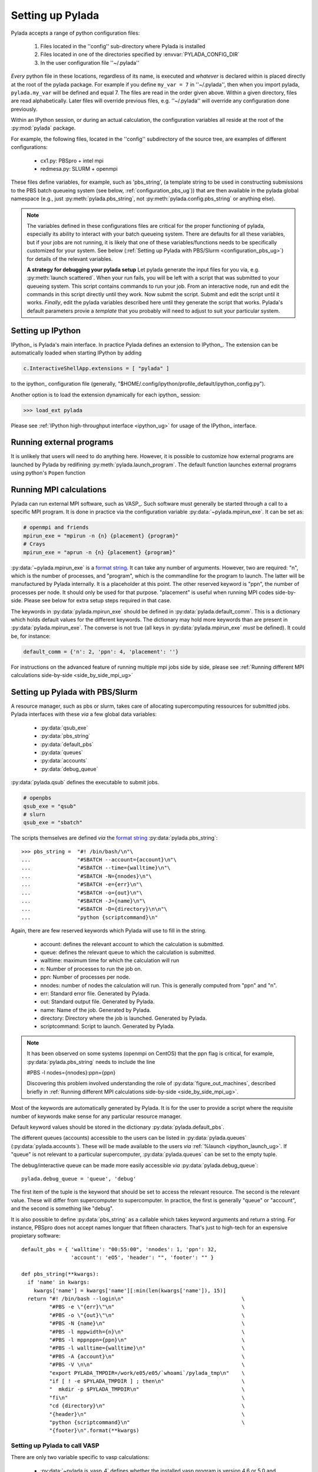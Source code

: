 .. _configuration_ug:

Setting up Pylada
*****************

Pylada accepts a range of python configuration files:

 1. Files located in the ''config'' sub-directory where Pylada is installed
 2. Files located in one of the directories specified by :envvar:`PYLADA_CONFIG_DIR`
 3. In the user configuration file ''~/.pylada''

*Every* python file in these locations, regardless of its name,  is executed and *whatever* is declared within is placed directly at
the root of the pylada package.  For example if you define ``my_var = 7`` in ''~/.pylada'', then when you import
pylada, ``pylada.my_var`` will be defined and equal 7.
The files are read in the order given
above. Within a given directory, files are read alphabetically. Later files
will override previous files, e.g. ''~/.pylada'' will override any
configuration done previously.

Within an  IPython session, or during an actual calculation, the
configuration variables all reside at the root of the :py:mod:`pylada`
package.

For example, the following files, located in the ''config'' subdirectory of the source
tree, are examples of different configurations: 
 
    - cx1.py: PBSpro + intel mpi
    - redmesa.py: SLURM + openmpi

These files define variables, for example, such as 'pbs_string', (a template string to be used in constructing 
submissions to the PBS batch queueing system (see below, :ref:`configuration_pbs_ug`)) that are then available in the
pylada global namespace (e.g., just :py:meth:`pylada.pbs_string`, not :py:meth:`pylada.config.pbs_string` or anything else).

.. note::

   The variables defined in these configurations files are critical for the proper functioning of pylada, especially its 
   ability to interact with your batch queueing system.  There are defaults for all these variables, but if your jobs are
   not running, it is likely that one of these variables/functions needs to be specifically customized for your system.  See below 
   (:ref:`Setting up Pylada with PBS/Slurm <configuration_pbs_ug>`) for
   details of the relevant variables.

   **A strategy for debugging your pylada setup** 
   Let pylada generate the input files for you via, e.g. :py:meth:`launch scattered`.  When your run 
   fails, you will be left with a script that was submitted to your queueing system.  This script contains commands to run your job.  From
   an interactive node, run and edit the commands in this script directly until they work.  Now submit the script.  Submit and edit the
   script until it works. *Finally*, edit the pylada variables described here until they generate the script that works.  Pylada's default
   parameters provie a *template* that you probably will need to adjust to suit your particular system.

Setting up IPython
------------------

IPython_ is Pylada's main interface. In practice Pylada defines an
extension to IPython_. The extension can be automatically loaded when starting IPython by adding 

.. code-block:: python
  
   c.InteractiveShellApp.extensions = [ "pylada" ]

to the ipython_ configuration file (generally,
"$HOME/.config/ipython/profile_default/ipython_config.py").

Another option is to load the extension dynamically for each ipython_ session:

>>> load_ext pylada

Please see :ref:`IPython high-throughput interface <ipython_ug>` for usage of the IPython_ interface.

.. _configuration_single_mpi_ug:

Running external programs
-------------------------

It is unlikely that users will need to do anything here. However, it is
possible to customize how external programs are launched by Pylada by
redifining :py:meth:`pylada.launch_program`.  The default function launches external
programs using python's ``Popen`` function

.. _configuration_mpi_ug:

Running MPI calculations
------------------------

Pylada can run external MPI software, such as VASP_. Such software must
generally be started through a call to a specific MPI program. It is done
in practice via the configuration variable :py:data:`~pylada.mpirun_exe`.
It can be set as: 

.. code-block:: python

  # openmpi and friends
  mpirun_exe = "mpirun -n {n} {placement} {program}"
  # Crays
  mpirun_exe = "aprun -n {n} {placement} {program}"

:py:data:`~pylada.mpirun_exe` is a `format string`_. It can take any number
of arguments. However, two are required: "n", which is the number of
processes, and "program", which is the commandline for the program to
launch. The latter will be manufactured by Pylada internally. It is a
placeholder at this point. The other reserved keyword is "ppn", the
number of processes per node. It should only be used for that purpose.
"placement" is useful when running MPI codes side-by-side. Please see below
for extra setup steps required in that case.

The keywords in :py:data:`pylada.mpirun_exe` should be defined in
:py:data:`pylada.default_comm`. This is a dictionary which holds default
values for the different keywords. The dictionary may hold more keywords
than are present in :py:data:`pylada.mpirun_exe`. The converse is not true (all keys in :py:data:`pylada.mpirun_exe`
*must* be defined). It could be, for instance:

.. code-block:: python

  default_comm = {'n': 2, 'ppn': 4, 'placement': ''}

For instructions on the advanced feature of running multiple mpi jobs side by side, please see
:ref:`Running different MPI calculations side-by-side <side_by_side_mpi_ug>`

.. _configuration_pbs_ug:

Setting up Pylada with PBS/Slurm 
--------------------------------

A resource manager, such as pbs or slurm, takes care of allocating
supercomputing ressources for submitted jobs. Pylada interfaces with these `via`
a few global data variables:

  - :py:data:`qsub_exe`
  - :py:data:`pbs_string`
  - :py:data:`default_pbs`
  - :py:data:`queues`
  - :py:data:`accounts`
  - :py:data:`debug_queue`

:py:data:`pylada.qsub` defines the executable to submit jobs.

.. code-block:: python

  # openpbs
  qsub_exe = "qsub"
  # slurn
  qsub_exe = "sbatch"

The scripts themselves are defined `via` the `format string`_
:py:data:`pylada.pbs_string`::

  >>> pbs_string =  "#! /bin/bash/\n"\
  ...               "#SBATCH --account={account}\n"\
  ...               "#SBATCH --time={walltime}\n"\
  ...               "#SBATCH -N={nnodes}\n"\
  ...               "#SBATCH -e={err}\n"\
  ...               "#SBATCH -o={out}\n"\
  ...               "#SBATCH -J={name}\n"\
  ...               "#SBATCH -D={directory}\n\n"\
  ...               "python {scriptcommand}\n"

Again, there are few reserved keywords which Pylada will use to fill in the
string.

   - account: defines the relevant account to which the calculation is
     submitted.
   - queue: defines the relevant queue to which the calculation is
     submitted.
   - walltime: maximum time for which the calculation will run
   - n: Number of processes to run the job on.
   - ppn: Number of processes per node.
   - nnodes: number of nodes the calculation will run. This is generally
     computed from "ppn" and "n".
   - err: Standard error file. Generated by Pylada.
   - out: Standard output file. Generated by Pylada.
   - name: Name of the job. Generated by Pylada.
   - directory: Directory where the job is launched. Generated by Pylada. 
   - scriptcommand: Script to launch. Generated by Pylada.

.. note::

  It has been observed on some systems (openmpi on CentOS) that the ppn flag is critical, for example,
  :py:data:`pylada.pbs_string` needs to include the line

  #PBS -l nodes={nnodes}:ppn={ppn}

  Discovering this problem involved understanding the role of :py:data:`figure_out_machines`, described briefly
  in :ref:`Running different MPI calculations side-by-side <side_by_side_mpi_ug>`.   

Most of the keywords are automatically generated by Pylada. It is for the
user to provide a script where the requisite number of keywords make sense
for any particular resource manager.  

Default keyword values should be stored in the dictionary
:py:data:`pylada.default_pbs`.

The different queues (accounts) accessible to the users can be listed in
:py:data:`pylada.queues` (:py:data:`pylada.accounts`). These will be made
available to the users `via` :ref:`%launch <ipython_launch_ug>`. If "queue"
is not relevant to a particular supercomputer, :py:data:`pylada.queues` can
be set to the empty tuple.

The debug/interactive queue can be made more easily accessible `via`
:py:data:`pylada.debug_queue`::

  pylada.debug_queue = 'queue', 'debug'

The first item of the tuple is the keyword that should be set to access the
relevant resource. The second is the relevant value. These will differ from
supercomputer to supercomputer. In practice, the first is generally "queue"
or "account", and the second is something like "debug".

It is also possible to define :py:data:`pbs_string` as a callable which
takes keyword arguments and return a string.
For instance, PBSpro does not accept names longuer that fifteen characters.
That's just to high-tech for an expensive propietary software::


  default_pbs = { 'walltime': "00:55:00", 'nnodes': 1, 'ppn': 32,
                  'account': 'eO5', 'header': "", 'footer': "" }
  
  def pbs_string(**kwargs):
    if 'name' in kwargs:
      kwargs['name'] = kwargs['name'][:min(len(kwargs['name']), 15)]
    return "#! /bin/bash --login\n"                                      \
           "#PBS -e \"{err}\"\n"                                         \
           "#PBS -o \"{out}\"\n"                                         \
           "#PBS -N {name}\n"                                            \
           "#PBS -l mppwidth={n}\n"                                      \
           "#PBS -l mppnppn={ppn}\n"                                     \
           "#PBS -l walltime={walltime}\n"                               \
           "#PBS -A {account}\n"                                         \
           "#PBS -V \n\n"                                                \
           "export PYLADA_TMPDIR=/work/e05/e05/`whoami`/pylada_tmp\n"    \
           "if [ ! -e $PYLADA_TMPDIR ] ; then\n"                         \
           "  mkdir -p $PYLADA_TMPDIR\n"                                 \
           "fi\n"                                                        \
           "cd {directory}\n"                                            \
           "{header}\n"                                                  \
           "python {scriptcommand}\n"                                    \
           "{footer}\n".format(**kwargs)

.. _install_vasp_ug:

Setting up Pylada to call VASP
==============================

There are only two variable specific to vasp calculations:
   
 - :py:data:`~pylada.is_vasp_4` defines whether the installed vasp program is
   version 4.6 or 5.0 and higher. In practice, this determines which POSCAR
   format to use, and whether or not some input options are available.
 - :py:data:`~pylada.vasp_program` defines the vasp executable. In general, it
   will be a string with path to the executable. It can also be a callable
   which takes the functional as input:

   .. code-block:: python

      def vasp_program(self):
        """ Figures out the vasp executable. 
        
            It is expected that two vasp executable exist, a *normal* vasp,
            and a one compiled for non-collinear calculations.
        """
        lsorbit = getattr(self, 'lsorbit', False) == True
        return "vasp-4.6-nc" if lsorbit  else "vasp-4.6"

.. note::

   Pylada should be :ref:`Set up <configuration_mpi_ug>` properly to run mpi calculations.

.. warning::

   Please follow the links for their description. Questions regarding how to
   compile should be addressed to the relevant authorities.

.. _format string: http://docs.python.org/library/st dtypes.html#str.format
